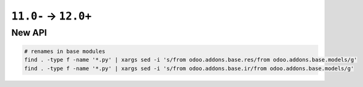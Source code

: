 =======================
 ``11.0-`` → ``12.0+``
=======================

New API
=======

.. code-block:: sh

    # renames in base modules
    find . -type f -name '*.py' | xargs sed -i 's/from odoo.addons.base.res/from odoo.addons.base.models/g'
    find . -type f -name '*.py' | xargs sed -i 's/from odoo.addons.base.ir/from odoo.addons.base.models/g'
